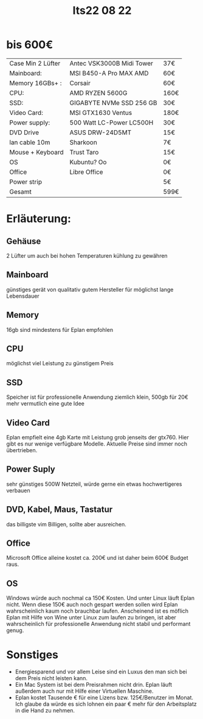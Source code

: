 #+title: Its22 08 22

* bis 600€

| Case Min 2 Lüfter | Antec VSK3000B Midi Tower | 37€  |
| Mainboard:        | MSI B450-A Pro MAX AMD    | 60€  |
| Memory 16GBs+ :   | Corsair                   | 60€  |
| CPU:              | AMD RYZEN 5600G           | 160€ |
| SSD:              | GIGABYTE NVMe SSD 256 GB  | 30€  |
| Video Card:       | MSI GTX1630 Ventus        | 180€ |
| Power supply:     | 500 Watt LC-Power LC500H  | 30€  |
| DVD Drive         | ASUS DRW-24D5MT           | 15€  |
| lan cable 10m     | Sharkoon                  | 7€   |
| Mouse + Keyboard  | Trust Taro                | 15€  |
| OS                | Kubuntu? Oo               | 0€   |
| Office            | Libre Office              | 0€   |
| Power strip       |                           | 5€   |
|-------------------+---------------------------+------|
| Gesamt            |                           | 599€ |


* Erläuterung:
** Gehäuse
2 Lüfter um auch bei hohen Temperaturen kühlung zu gewähren
** Mainboard
günstiges gerät von qualitativ gutem Hersteller für möglichst lange Lebensdauer
** Memory
16gb sind mindestens für Eplan empfohlen
** CPU
möglichst viel Leistung zu günstigem Preis
** SSD
Speicher ist für professionelle Anwendung ziemlich klein, 500gb für 20€ mehr vermutlich eine gute Idee
** Video Card
Eplan empfielt eine 4gb Karte mit Leistung grob jenseits der gtx760. Hier gibt es nur wenige verfügbare Modelle. Aktuelle Preise sind immer noch übertrieben.
** Power Suply
sehr günstiges 500W Netzteil, würde gerne ein etwas hochwertigeres verbauen
** DVD, Kabel, Maus, Tastatur
das billigste vim Billigen, sollte aber ausreichen.
** Office
Microsoft Office alleine kostet ca. 200€ und ist daher beim 600€ Budget raus.
** OS
Windows würde auch nochmal ca 150€ Kosten. Und unter Linux läuft Eplan nicht. Wenn diese 150€ auch noch gespart werden sollen wird Eplan wahrscheinlich kaum noch brauchbar laufen.
Anscheinend ist es möflich Eplan mit Hilfe von Wine unter Linux zum laufen zu bringen, ist aber wahrscheinlich für professionelle Anwendung nicht stabil und performant genug.

* Sonstiges
- Energiesparend und vor allem Leise sind ein Luxus den man sich bei dem Preis nicht leisten kann.
- Ein Mac System ist bei dem Preisrahmen nicht drin. Eplan läuft außerdem auch nur mit Hilfe einer Virtuellen Maschine.
- Eplan kostet Tausende € für eine Lizens bzw. 125€/Benutzer im Monat. Ich glaube da würde es sich lohnen ein paar € mehr für den Arbeitsplatz in die Hand zu nehmen.
